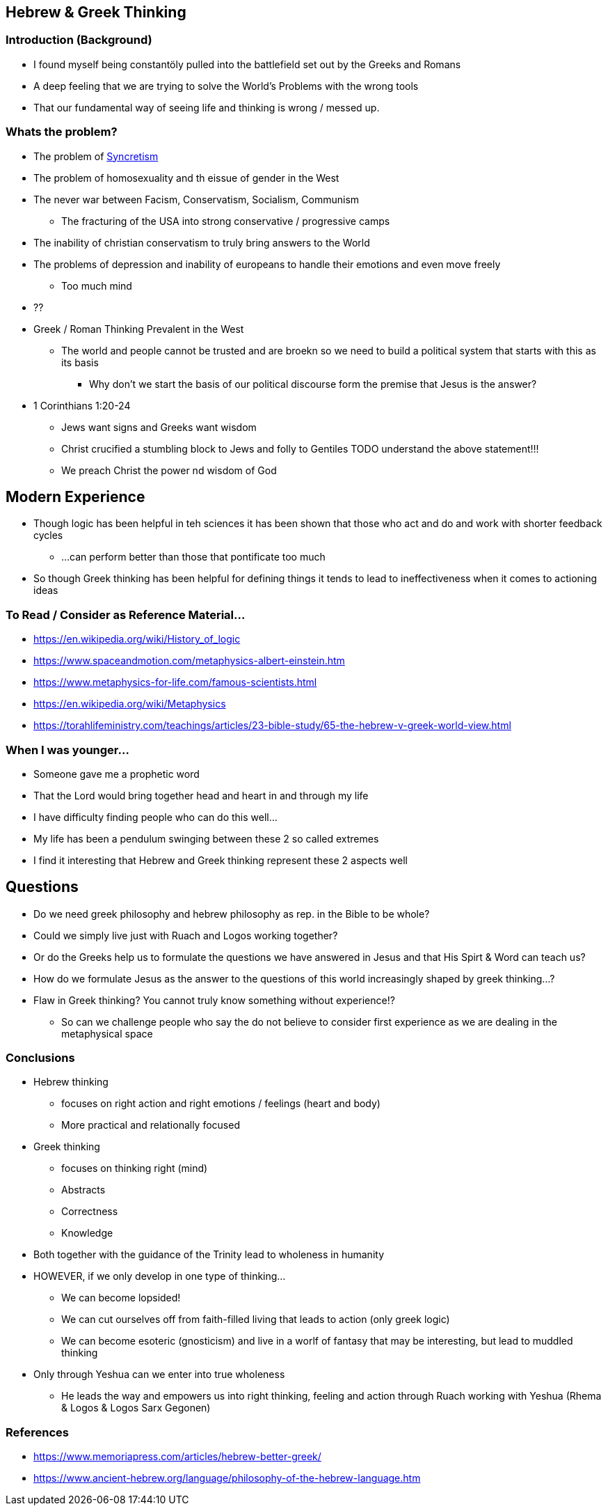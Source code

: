 == Hebrew & Greek Thinking

=== Introduction (Background)
* I found myself being constantöly pulled into the battlefield set out by the Greeks and Romans
* A deep feeling that we are trying to solve the World's Problems with the wrong tools
* That our fundamental way of seeing life and thinking is wrong / messed up.


=== Whats the problem?
* The problem of https://en.wikipedia.org/wiki/Syncretism[Syncretism]
* The problem of homosexuality and th eissue of gender in the West
* The never war between Facism, Conservatism, Socialism, Communism
** The fracturing of the USA into strong conservative / progressive camps
* The inability of christian conservatism to truly bring answers to the World
* The problems of depression and inability of europeans to handle their emotions and even move freely
** Too much mind
* ??
* Greek / Roman Thinking Prevalent in the West
** The world and people cannot be trusted and are broekn so we need to build a political system that starts with this as its basis
*** Why don't we start the basis of our political discourse form the premise that Jesus is the answer?

* 1 Corinthians 1:20-24
** Jews want signs and Greeks want wisdom
** Christ crucified a stumbling block to Jews and folly to Gentiles
TODO understand the above statement!!!
** We preach Christ the power nd wisdom of God

== Modern Experience
* Though logic has been helpful in teh sciences it has been shown that those who act and do and work with shorter feedback cycles
** ...can perform better than those that pontificate too much
* So though Greek thinking has been helpful for defining things it tends to lead to ineffectiveness when it comes to actioning ideas

=== To Read / Consider as Reference Material...
* https://en.wikipedia.org/wiki/History_of_logic
* https://www.spaceandmotion.com/metaphysics-albert-einstein.htm
* https://www.metaphysics-for-life.com/famous-scientists.html
* https://en.wikipedia.org/wiki/Metaphysics
* https://torahlifeministry.com/teachings/articles/23-bible-study/65-the-hebrew-v-greek-world-view.html

=== When I was younger...
* Someone gave me a prophetic word
* That the Lord would bring together head and heart in and through my life
* I have difficulty finding people who can do this well...
* My life has been a pendulum swinging between these 2 so called extremes
* I find it interesting that Hebrew and Greek thinking represent these 2 aspects well

== Questions
* Do we need greek philosophy and hebrew philosophy as rep. in the Bible to be whole?
* Could we simply live just with Ruach and Logos working together?
* Or do the Greeks help us to formulate the questions we have answered in Jesus and that His Spirt & Word can teach us?
* How do we formulate Jesus as the answer to the questions of this world increasingly shaped by greek thinking...?
* Flaw in Greek thinking? You cannot truly know something without experience!?
** So can we challenge people who say the do not believe to consider first experience as we are dealing in the metaphysical space

=== Conclusions
* Hebrew thinking
** focuses on right action and right emotions / feelings (heart and body)
** More practical and relationally focused
* Greek thinking
** focuses on thinking right (mind)
** Abstracts
** Correctness
** Knowledge
* Both together with the guidance of the Trinity lead to wholeness in humanity
* HOWEVER, if we only develop in one type of thinking...
** We can become lopsided!
** We can cut ourselves off from faith-filled living that leads to action (only greek logic)
** We can become esoteric (gnosticism) and live in a worlf of fantasy that may be interesting, but lead to muddled thinking
* Only through Yeshua can we enter into true wholeness
** He leads the way and empowers us into right thinking, feeling and action through Ruach working with Yeshua (Rhema & Logos & Logos Sarx Gegonen)

=== References
* https://www.memoriapress.com/articles/hebrew-better-greek/
* https://www.ancient-hebrew.org/language/philosophy-of-the-hebrew-language.htm
